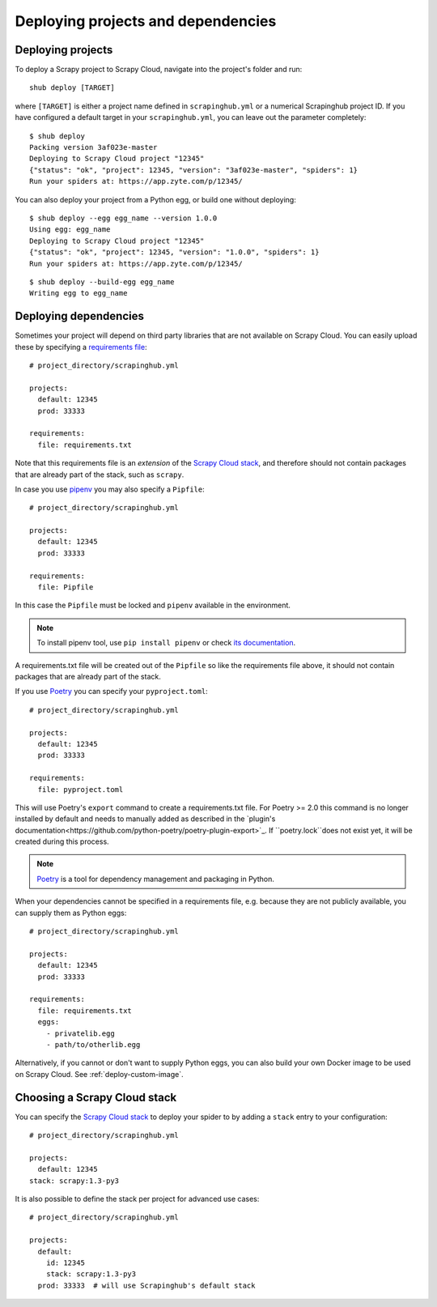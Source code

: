 .. _deploying:

===================================
Deploying projects and dependencies
===================================

Deploying projects
------------------

To deploy a Scrapy project to Scrapy Cloud, navigate into the project's folder
and run::

    shub deploy [TARGET]

where ``[TARGET]`` is either a project name defined in ``scrapinghub.yml`` or a
numerical Scrapinghub project ID. If you have configured a default target in
your ``scrapinghub.yml``, you can leave out the parameter completely::

    $ shub deploy
    Packing version 3af023e-master
    Deploying to Scrapy Cloud project "12345"
    {"status": "ok", "project": 12345, "version": "3af023e-master", "spiders": 1}
    Run your spiders at: https://app.zyte.com/p/12345/

You can also deploy your project from a Python egg, or build one without
deploying::

    $ shub deploy --egg egg_name --version 1.0.0
    Using egg: egg_name
    Deploying to Scrapy Cloud project "12345"
    {"status": "ok", "project": 12345, "version": "1.0.0", "spiders": 1}
    Run your spiders at: https://app.zyte.com/p/12345/

::

    $ shub deploy --build-egg egg_name
    Writing egg to egg_name


.. _deploying-dependencies:

Deploying dependencies
----------------------

Sometimes your project will depend on third party libraries that are not
available on Scrapy Cloud. You can easily upload these by specifying a
`requirements file`_::

    # project_directory/scrapinghub.yml

    projects:
      default: 12345
      prod: 33333

    requirements:
      file: requirements.txt

Note that this requirements file is an *extension* of the `Scrapy Cloud
stack`_, and therefore should not contain packages that are already part of the
stack, such as ``scrapy``.

In case you use `pipenv`_ you may also specify a ``Pipfile``::

    # project_directory/scrapinghub.yml

    projects:
      default: 12345
      prod: 33333

    requirements:
      file: Pipfile

In this case the ``Pipfile`` must be locked and ``pipenv`` available in the 
environment.

.. note::

    To install pipenv tool, use ``pip install pipenv`` or check `its documentation
    <https://pipenv.readthedocs.io/>`_.

A requirements.txt file will be created out of the ``Pipfile`` so like the
requirements file above, it should not contain packages that are already part
of the stack.

If you use `Poetry`_ you can specify your ``pyproject.toml``::

    # project_directory/scrapinghub.yml

    projects:
      default: 12345
      prod: 33333

    requirements:
      file: pyproject.toml

This will use Poetry's ``export`` command to create a requirements.txt file. For
Poetry >= 2.0 this command is no longer installed by default and needs to manually
added as described in the
`plugin's documentation<https://github.com/python-poetry/poetry-plugin-export>`_.
If ``poetry.lock``does not exist yet, it will be created during this process.

.. note::

    `Poetry`_ is a tool for dependency management and packaging in Python.

When your dependencies cannot be specified in a requirements file, e.g.
because they are not publicly available, you can supply them as Python eggs::

    # project_directory/scrapinghub.yml

    projects:
      default: 12345
      prod: 33333

    requirements:
      file: requirements.txt
      eggs:
        - privatelib.egg
        - path/to/otherlib.egg

Alternatively, if you cannot or don't want to supply Python eggs, you can also
build your own Docker image to be used on Scrapy Cloud. See
:ref:`deploy-custom-image`.

.. _requirements file: https://pip.pypa.io/en/stable/user_guide/#requirements-files

.. _pipenv: https://github.com/pypa/pipenv

.. _Poetry: https://poetry.eustace.io/

.. _choose-custom-stack:

Choosing a Scrapy Cloud stack
-----------------------------

You can specify the `Scrapy Cloud stack`_ to deploy your spider to by adding a
``stack`` entry to your configuration::

    # project_directory/scrapinghub.yml

    projects:
      default: 12345
    stack: scrapy:1.3-py3

It is also possible to define the stack per project for advanced use cases::

    # project_directory/scrapinghub.yml

    projects:
      default:
        id: 12345
        stack: scrapy:1.3-py3
      prod: 33333  # will use Scrapinghub's default stack

.. _`Scrapy Cloud stack`: https://helpdesk.scrapinghub.com/support/solutions/articles/22000200402-scrapy-cloud-stacks
